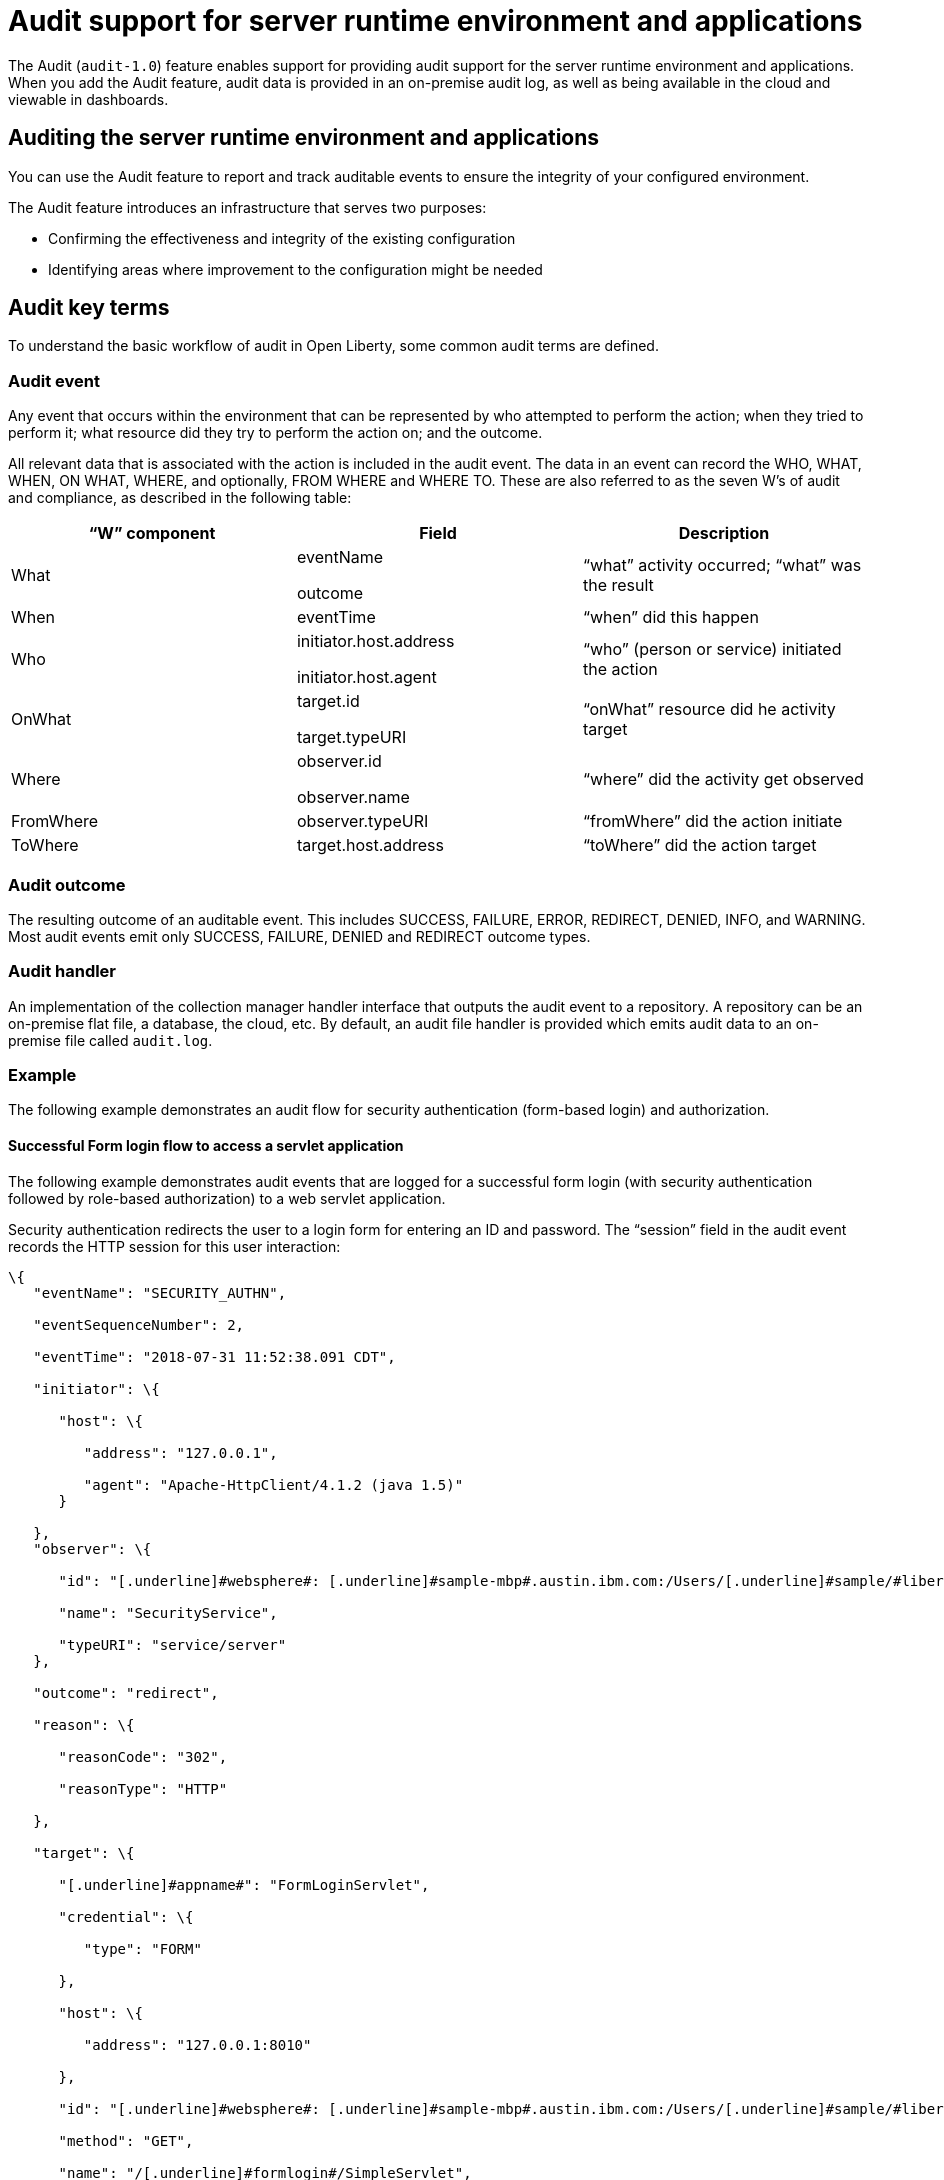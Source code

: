// Copyright (c) 2018 IBM Corporation and others.
// Licensed under Creative Commons Attribution-NoDerivatives
// 4.0 International (CC BY-ND 4.0)
//   https://creativecommons.org/licenses/by-nd/4.0/
//
// Contributors:
//     IBM Corporation
//
:page-layout: general-reference
:page-type: general
:seo-title: Audit support for server runtime environment and applications - OpenLiberty.io
:seo-description:
= Audit support for server runtime environment and applications

The Audit (`audit-1.0`) feature enables support for providing audit support for the server runtime environment and applications. When you add the Audit feature, audit data is provided in an on-premise audit log, as well as being available in the cloud and viewable in dashboards.

== Auditing the server runtime environment and applications

You can use the Audit feature to report and track auditable events to ensure the integrity of your configured environment.

The Audit feature introduces an infrastructure that serves two purposes:

* Confirming the effectiveness and integrity of the existing configuration
* Identifying areas where improvement to the configuration might be needed


==  Audit key terms

To understand the basic workflow of audit in Open Liberty, some common audit terms are defined.

===  Audit event

Any event that occurs within the environment that can be represented by who attempted to perform the action; when they tried to perform it; what resource did they try to perform the action on; and the outcome.

All relevant data that is associated with the action is included in the audit event. The data in an event can record the WHO, WHAT, WHEN, ON WHAT, WHERE, and optionally, FROM WHERE and WHERE TO. These are also referred to as the seven W’s of audit and compliance, as described in the following table:

[cols=",,",options="header",]
|===
|“W” component |Field |Description
|What a|
eventName

outcome

|“what” activity occurred; “what” was the result
|When |eventTime |“when” did this happen
|Who a|
initiator.host.address

initiator.host.agent

|“who” (person or service) initiated the action
|OnWhat a|
target.id

target.typeURI

|“onWhat” resource did he activity target
|Where a|
observer.id

observer.name

|“where” did the activity get observed
|FromWhere |observer.typeURI |“fromWhere” did the action initiate
|ToWhere |target.host.address |“toWhere” did the action target
|===

=== Audit outcome


The resulting outcome of an auditable event. This includes SUCCESS, FAILURE, ERROR, REDIRECT, DENIED, INFO, and WARNING. Most audit events emit only SUCCESS, FAILURE, DENIED and REDIRECT outcome types.


===  Audit handler

An implementation of the collection manager handler interface that outputs the audit event to a repository. A repository can be an on-premise flat file, a database, the cloud, etc. By default, an audit file handler is provided which emits audit data to an on-premise file called `audit.log`.


=== Example

The following example demonstrates an audit flow for security authentication (form-based login) and authorization.

==== Successful Form login flow to access a servlet application

The following example demonstrates audit events that are logged for a successful form login (with security authentication followed by role-based authorization) to a web servlet application.

Security authentication redirects the user to a login form for entering an ID and password. The “session” field in the audit event records the HTTP session for this user interaction:

[source,json]
----
\{
   "eventName": "SECURITY_AUTHN",

   "eventSequenceNumber": 2,

   "eventTime": "2018-07-31 11:52:38.091 CDT",

   "initiator": \{

      "host": \{

         "address": "127.0.0.1",

         "agent": "Apache-HttpClient/4.1.2 (java 1.5)"
      }

   },
   "observer": \{

      "id": "[.underline]#websphere#: [.underline]#sample-mbp#.austin.ibm.com:/Users/[.underline]#sample/#libertyGit/WS-CD-Open/[.underline]#dev#/build.image/[.underline]#wlp#/[.underline]#usr#/:com.ibm.ws.webcontainer.security.fat.formlogin.audit",

      "name": "SecurityService",

      "typeURI": "service/server"
   },

   "outcome": "redirect",

   "reason": \{

      "reasonCode": "302",

      "reasonType": "HTTP"

   },

   "target": \{

      "[.underline]#appname#": "FormLoginServlet",

      "credential": \{

         "type": "FORM"

      },

      "host": \{

         "address": "127.0.0.1:8010"

      },

      "id": "[.underline]#websphere#: [.underline]#sample-mbp#.austin.ibm.com:/Users/[.underline]#sample/#libertyGit/WS-CD-Open/[.underline]#dev#/build.image/[.underline]#wlp#/[.underline]#usr#/:com.ibm.ws.webcontainer.security.fat.formlogin.audit",

      "method": "GET",

      "name": "/[.underline]#formlogin#/SimpleServlet",

      "realm": "BasicRealm",

      "session": "hYhd2wzjGOdn6_oyokUTBdb",

      "typeURI": "service/application/web"

   }

}
----

The login form is successfully displayed and prompts the user to enter the user ID and password:

[source,json]
----
\{

   "eventName": "SECURITY_AUTHN",

   "eventSequenceNumber": 3,

   "eventTime": "2018-07-31 11:52:38.572 CDT",

   "initiator": \{

      "host": \{

         "address": "127.0.0.1",

         "agent": "Apache-HttpClient/4.1.2 (java 1.5)"

      }

   },

   "observer": \{

      "id": "[.underline]#websphere#: [.underline]#sample-mbp#.austin.ibm.com:/Users/[.underline]#sample/#libertyGit/WS-CD-Open/[.underline]#dev#/build.image/[.underline]#wlp#/[.underline]#usr#/:com.ibm.ws.webcontainer.security.fat.formlogin.audit",

      "name": "SecurityService",

      "typeURI": "service/server"

   },

   "outcome": "success",

   "reason": \{

      "reasonCode": "200",

      "reasonType": "HTTP"

   },

   "target": \{

      "[.underline]#appname#": "/login.jsp",

      "credential": \{

         "token": "BasicRealm",

         "type": "BASIC"

      },

      "host": \{

         "address": "127.0.0.1:8010"

      },

      "id": "[.underline]#websphere#: [.underline]#sample-mbp#.austin.ibm.com:/Users/[.underline]#sample/#libertyGit/WS-CD-Open/[.underline]#dev#/build.image/[.underline]#wlp#/[.underline]#usr#/:com.ibm.ws.webcontainer.security.fat.formlogin.audit",

      "method": "GET",

      "name": "/[.underline]#formlogin#/login.jsp",

      "realm": "BasicRealm",

      "session": "hYhd2wzjGOdn6_oyokUTBdb",

      "typeURI": "service/application/web"

   }

}

\{

   "eventName": "SECURITY_AUTHZ",

   "eventSequenceNumber": 4,

   "eventTime": "2018-07-31 11:52:38.622 CDT",

   "initiator": \{

      "host": \{

         "address": "127.0.0.1",

         "agent": "Apache-HttpClient/4.1.2 (java 1.5)"

      }

   },

   "observer": \{

      "id": "[.underline]#websphere#: [.underline]#sample-mbp#.austin.ibm.com:/Users/[.underline]#sample/#libertyGit/WS-CD-Open/[.underline]#dev#/build.image/[.underline]#wlp#/[.underline]#usr#/:com.ibm.ws.webcontainer.security.fat.formlogin.audit",

      "name": "SecurityService",

      "typeURI": "service/server"

   },

   "outcome": "success",

   "reason": \{

      "reasonCode": "200",

      "reasonType": "HTTP"

   },

   "target": \{

      "[.underline]#appname#": "/login.jsp",

      "credential": \{

         "type": "BASIC"

      },

      "host": \{

         "address": "127.0.0.1:8010"

      },

      "id": "[.underline]#websphere#: [.underline]#sample-mbp#.austin.ibm.com:/Users/[.underline]#sample/#libertyGit/WS-CD-Open/[.underline]#dev#/build.image/[.underline]#wlp#/[.underline]#usr#/:com.ibm.ws.webcontainer.security.fat.formlogin.audit",

      "method": "GET",

      "name": "/[.underline]#formlogin#/login.jsp",

      "realm": "BasicRealm",

      "session": "hYhd2wzjGOdn6_oyokUTBdb",

      "typeURI": "service/application/web"

   }

}
----

The user ID (`user1`) is successfully authenticated against the Basic User registry:

[source,json]
----
\{

   "eventName": "SECURITY_AUTHN",

   "eventSequenceNumber": 5,

   "eventTime": "2018-07-31 11:52:39.383 CDT",

   "initiator": \{

      "host": \{

         "address": "127.0.0.1",

         "agent": "Apache-HttpClient/4.1.2 (java 1.5)"

      }

   },

   "observer": \{

      "id": "[.underline]#websphere#: sample-mbp.austin.ibm.com:/Users/sample/libertyGit/WS-CD-Open/[.underline]#dev#/build.image/[.underline]#wlp#/[.underline]#usr#/:com.ibm.ws.webcontainer.security.fat.formlogin.audit",

      "name": "SecurityService",

      "typeURI": "service/server"

   },

   "outcome": "success",

   "reason": \{

      "reasonCode": "200",

      "reasonType": "HTTP"

   },

   "target": \{

      "[.underline]#appname#": "FormLoginServlet",

      "credential": \{

         "token": "user1",

         "type": "LtpaToken2"

      },

      "host": \{

         "address": "127.0.0.1:8010"

      },

      "id": "[.underline]#websphere#: sample-mbp.austin.ibm.com:/Users/sample/libertyGit/WS-CD-Open/[.underline]#dev#/build.image/[.underline]#wlp#/[.underline]#usr#/:com.ibm.ws.webcontainer.security.fat.formlogin.audit",

      "method": "GET",

      "name": "/[.underline]#formlogin#/SimpleServlet",

      "realm": "BasicRealm",

      "session": "hYhd2wzjGOdn6_oyokUTBdb",

      "typeURI": "service/application/web"

   }

}
----

The user ID (`user1`) is successfully authorized to access the FormLoginServlet application because the user is in the required Employee or Manager role:

[source,json]
----
\{

   "eventName": "SECURITY_AUTHZ",

   "eventSequenceNumber": 6,

   "eventTime": "2018-07-31 11:52:39.410 CDT",

   "initiator": \{

      "host": \{

         "address": "127.0.0.1",

         "agent": "Apache-HttpClient/4.1.2 (java 1.5)"

      }

   },

   "observer": \{

      "id": "[.underline]#websphere#: sample-mbp.austin.ibm.com:/Users/sample/libertyGit/WS-CD-Open/[.underline]#dev#/build.image/[.underline]#wlp#/[.underline]#usr#/:com.ibm.ws.webcontainer.security.fat.formlogin.audit",

      "name": "SecurityService",

      "typeURI": "service/server"

   },

   "outcome": "success",

   "reason": \{

      "reasonCode": "200",

      "reasonType": "HTTP"

   },

   "target": \{

      "[.underline]#appname#": "FormLoginServlet",

      "credential": \{

         "token": "user1",

         "type": "LtpaToken2"

      },

      "host": \{

         "address": "127.0.0.1:8010"

      },

      "id": "[.underline]#websphere#: sample-mbp.austin.ibm.com:/Users/sample/libertyGit/WS-CD-Open/[.underline]#dev#/build.image/[.underline]#wlp#/[.underline]#usr#/:com.ibm.ws.webcontainer.security.fat.formlogin.audit",

      "method": "GET",

      "name": "/[.underline]#formlogin#/SimpleServlet",

      "realm": "BasicRealm",

      "role": \{

         "names": "[Employee, Manager]"

      },

      "session": "hYhd2wzjGOdn6_oyokUTBdb",

      "typeURI": "service/application/web"

   }

}

----


==== Failed form login authentication

The following example demonstrates the audit events that are logged for a failed form login by a user who cannot be authenticated against the user registry.

Security authentication redirects the user to a login form for entering an ID and password. The `session` field in the audit event records the HTTP session for this user interaction:

[source,json]
----
\{

   "eventName": "SECURITY_AUTHN",

   "eventSequenceNumber": 2,

   "eventTime": "2018-07-31 13:46:54.423 CDT",

   "initiator": \{

      "host": \{

         "address": "127.0.0.1",

         "agent": "Apache-HttpClient/4.1.2 (java 1.5)"

      }

   },

   "observer": \{

      "id": "[.underline]#websphere#: sample-mbp.austin.ibm.com:/Users/sample/libertyGit/WS-CD-Open/[.underline]#dev#/build.image/[.underline]#wlp#/[.underline]#usr#/:com.ibm.ws.webcontainer.security.fat.formlogin.audit",

      "name": "SecurityService",

      "typeURI": "service/server"

   },

   "outcome": "redirect",

   "reason": \{

      "reasonCode": "302",

      "reasonType": "HTTP"

   },

   "target": \{

      "[.underline]#appname#": "FormLoginServlet",

      "credential": \{

         "type": "FORM"

      },

      "host": \{

         "address": "127.0.0.1:8010"

      },

      "id": "[.underline]#websphere#: sample-mbp.austin.ibm.com:/Users/sample/libertyGit/WS-CD-Open/[.underline]#dev#/build.image/[.underline]#wlp#/[.underline]#usr#/:com.ibm.ws.webcontainer.security.fat.formlogin.audit",

      "method": "GET",

      "name": "/[.underline]#formlogin#/SimpleServlet",

      "realm": "BasicRealm",

      "session": "0EREOocFtP9s4VvptJ4DHhi",

      "typeURI": "service/application/web"

   }

}
----

The login form is successfully displayed and prompts the user to enter the user ID and password:

[source,json]
----
\{

   "eventName": "SECURITY_AUTHN",

   "eventSequenceNumber": 3,

   "eventTime": "2018-07-31 13:46:54.966 CDT",

   "initiator": \{

      "host": \{

         "address": "127.0.0.1",

         "agent": "Apache-HttpClient/4.1.2 (java 1.5)"

      }

   },

   "observer": \{

      "id": "[.underline]#websphere#: sample-mbp.austin.ibm.com:/Users/sample/libertyGit/WS-CD-Open/[.underline]#dev#/build.image/[.underline]#wlp#/[.underline]#usr#/:com.ibm.ws.webcontainer.security.fat.formlogin.audit",

      "name": "SecurityService",

      "typeURI": "service/server"

   },

   "outcome": "success",

   "reason": \{

      "reasonCode": "200",

      "reasonType": "HTTP"

   },

   "target": \{

      "[.underline]#appname#": "/login.jsp",

      "credential": \{

         "token": "BasicRealm",

         "type": "BASIC"

      },

      "host": \{

         "address": "127.0.0.1:8010"

      },

      "id": "[.underline]#websphere#: sample-mbp.austin.ibm.com:/Users/sample/libertyGit/WS-CD-Open/[.underline]#dev#/build.image/[.underline]#wlp#/[.underline]#usr#/:com.ibm.ws.webcontainer.security.fat.formlogin.audit",

      "method": "GET",

      "name": "/[.underline]#formlogin#/login.jsp",

      "realm": "BasicRealm",

      "session": "0EREOocFtP9s4VvptJ4DHhi",

      "typeURI": "service/application/web"

   }

}

\{

   "eventName": "SECURITY_AUTHZ",

   "eventSequenceNumber": 4,

   "eventTime": "2018-07-31 13:46:55.014 CDT",

   "initiator": \{

      "host": \{

         "address": "127.0.0.1",

         "agent": "Apache-HttpClient/4.1.2 (java 1.5)"

      }

   },

   "observer": \{

      "id": "[.underline]#websphere#: sample-mbp.austin.ibm.com:/Users/sample/libertyGit/WS-CD-Open/[.underline]#dev#/build.image/[.underline]#wlp#/[.underline]#usr#/:com.ibm.ws.webcontainer.security.fat.formlogin.audit",

      "name": "SecurityService",

      "typeURI": "service/server"

   },

   "outcome": "success",

   "reason": \{

      "reasonCode": "200",

      "reasonType": "HTTP"

   },

   "target": \{

      "[.underline]#appname#": "/login.jsp",

      "credential": \{

         "type": "BASIC"

      },

      "host": \{

         "address": "127.0.0.1:8010"

      },

      "id": "[.underline]#websphere#: sample-mbp.austin.ibm.com:/Users/sample/libertyGit/WS-CD-Open/[.underline]#dev#/build.image/[.underline]#wlp#/[.underline]#usr#/:com.ibm.ws.webcontainer.security.fat.formlogin.audit",

      "method": "GET",

      "name": "/[.underline]#formlogin#/login.jsp",

      "realm": "BasicRealm",

      "session": "0EREOocFtP9s4VvptJ4DHhi",

      "typeURI": "service/application/web"

   }

}
----

The user ID (`baduser`) fails authentication against the user registry and the user login is denied:

[source,json]
----
\{

   "eventName": "SECURITY_AUTHN",

   "eventSequenceNumber": 5,

   "eventTime": "2018-07-31 13:46:55.205 CDT",

   "initiator": \{

      "host": \{

         "address": "127.0.0.1",

         "agent": "Apache-HttpClient/4.1.2 (java 1.5)"

      }

   },

   "observer": \{

      "id": "[.underline]#websphere#: sample-mbp.austin.ibm.com:/Users/sample/libertyGit/WS-CD-Open/[.underline]#dev#/build.image/[.underline]#wlp#/[.underline]#usr#/:com.ibm.ws.webcontainer.security.fat.formlogin.audit",

      "name": "SecurityService",

      "typeURI": "service/server"

   },

   "outcome": "denied",

   "reason": \{

      "reasonCode": "403",

      "reasonType": "HTTP"

   },

   "target": \{

      "[.underline]#appname#": "null",

      "credential": \{

         "token": "[.underline]#baduser#",

         "type": "FORM"

      },

      "host": \{

         "address": "127.0.0.1:8010"

      },

      "id": "[.underline]#websphere#: sample-mbp.austin.ibm.com:/Users/sample/libertyGit/WS-CD-Open/[.underline]#dev#/build.image/[.underline]#wlp#/[.underline]#usr#/:com.ibm.ws.webcontainer.security.fat.formlogin.audit",

      "method": "POST",

      "name": "/[.underline]#formlogin#/j_security_check",

      "realm": "BasicRealm",

      "session": "0EREOocFtP9s4VvptJ4DHhi",

      "typeURI": "service/application/web"

   }

}
----
